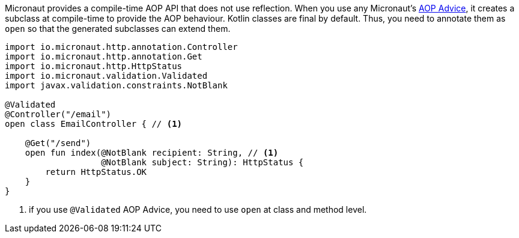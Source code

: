 Micronaut provides a compile-time AOP API that does not use reflection. When you use any Micronaut's <<aop, AOP Advice>>,
it creates a subclass at compile-time to provide the AOP behaviour. Kotlin classes are final by default. Thus, you need to annotate them as `open`
so that the generated subclasses can extend them.

[source, java]
----
import io.micronaut.http.annotation.Controller
import io.micronaut.http.annotation.Get
import io.micronaut.http.HttpStatus
import io.micronaut.validation.Validated
import javax.validation.constraints.NotBlank

@Validated
@Controller("/email")
open class EmailController { // <1>

    @Get("/send")
    open fun index(@NotBlank recipient: String, // <1>
                   @NotBlank subject: String): HttpStatus {
        return HttpStatus.OK
    }
}
----

<1> if you use `@Validated` AOP Advice, you need to use `open` at class and method level.